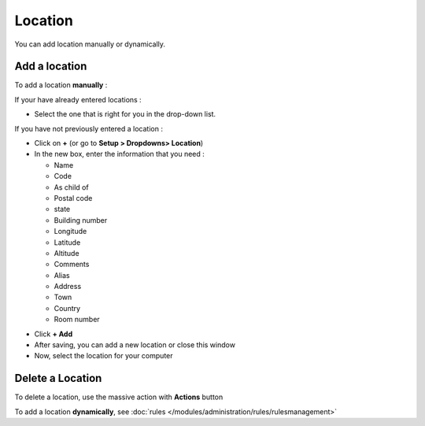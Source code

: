 Location
~~~~~~~~

.. image:: /tabs/common_fields/images/location.png
   :alt: location
   :align: center
   :scale: 50%

You can add location manually or dynamically.


Add a location
^^^^^^^^^^^^^^

To add a location **manually** :

If your have already entered locations :

* Select the one that is right for you in the drop-down list.

If you have not previously entered a location :

* Click on **+** (or go to **Setup > Dropdowns> Location**)
* In the new box, enter the information that you need :

  * Name
  * Code
  * As child of
  * Postal code
  * state
  * Building number
  * Longitude
  * Latitude
  * Altitude
  * Comments
  * Alias
  * Address
  * Town
  * Country
  * Room number

.. image:: /tabs/common_fields/images/add-location-1.png
   :alt: add location
   :align: center
   :scale: 61 %
.. image:: /tabs/common_fields/images/add-location-2.png
   :alt: add location
   :align: center
   :scale: 61 %

* Click **+ Add**
* After saving, you can add a new location or close this window
* Now, select the location for your computer


Delete a Location
^^^^^^^^^^^^^^^^^

To delete a location, use the massive action with **Actions** button

.. image:: /tabs/common_fields/images/delete-location.png
   :alt: delete location
   :align: center
   :scale: 41 %



To add a location **dynamically**, see :doc:`rules </modules/administration/rules/rulesmanagement>`

